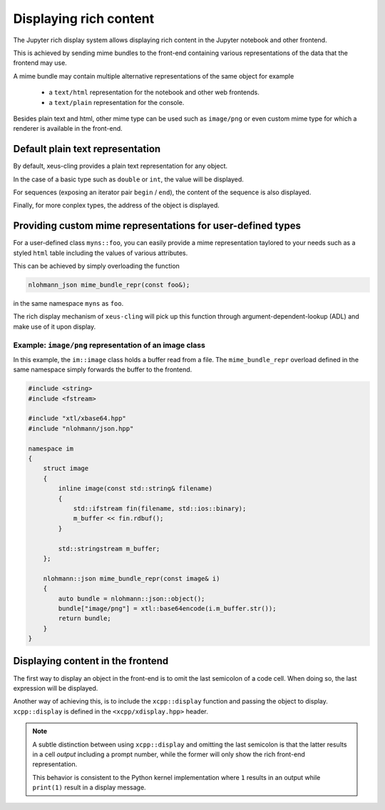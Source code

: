 .. Copyright (c) 2017, Johan Mabille, Loic Gouarin and Sylvain Corlay

   Distributed under the terms of the BSD 3-Clause License.

   The full license is in the file LICENSE, distributed with this software.

.. raw:: html

   <style>
   .rst-content .section>img {
       border: 1px solid #e1e4e5;
   }
   </style>

Displaying rich content
=======================

The Jupyter rich display system allows displaying rich content in the Jupyter
notebook and other frontend.

This is achieved by sending mime bundles to the front-end containing various
representations of the data that the frontend may use.

A mime bundle may contain multiple alternative representations of the same
object for example

 - a ``text/html`` representation for the notebook and other web frontends.
 - a ``text/plain`` representation for the console.

Besides plain text and html, other mime type can be used such as ``image/png``
or even custom mime type for which a renderer is available in the front-end.

Default plain text representation
---------------------------------

By default, xeus-cling provides a plain text representation for any object.

In the case of a basic type such as ``double`` or ``int``, the value will be
displayed.

For sequences (exposing an iterator pair ``begin`` / ``end``), the content of
the sequence is also displayed.

Finally, for more conplex types, the address of the object is displayed.

Providing custom mime representations for user-defined types
------------------------------------------------------------

For a user-defined class ``myns::foo``, you can easily provide a mime
representation taylored to your needs such as a styled ``html`` table including
the values of various attributes.

This can be achieved by simply overloading the function

.. code::

    nlohmann_json mime_bundle_repr(const foo&);

in the same namespace ``myns`` as ``foo``.

The rich display mechanism of ``xeus-cling`` will pick up this function through
argument-dependent-lookup (ADL) and make use of it upon display.

Example: ``image/png`` representation of an image class
~~~~~~~~~~~~~~~~~~~~~~~~~~~~~~~~~~~~~~~~~~~~~~~~~~~~~~~

In this example, the ``im::image`` class holds a buffer read from a file. The
``mime_bundle_repr`` overload defined in the same namespace simply forwards the
buffer to the frontend.

.. code::

    #include <string>
    #include <fstream>

    #include "xtl/xbase64.hpp"
    #include "nlohmann/json.hpp"

    namespace im
    {
        struct image
        {
            inline image(const std::string& filename)
            {
                std::ifstream fin(filename, std::ios::binary);
                m_buffer << fin.rdbuf();
            }

            std::stringstream m_buffer;
        };

        nlohmann::json mime_bundle_repr(const image& i)
        {
            auto bundle = nlohmann::json::object();
            bundle["image/png"] = xtl::base64encode(i.m_buffer.str());
            return bundle;
        }
    }

.. image:: image.png

Displaying content in the frontend
----------------------------------

The first way to display an object in the front-end is to omit the last
semicolon of a code cell. When doing so, the last expression will be
displayed.

Another way of achieving this, is to include the ``xcpp::display`` function
and passing the object to display. ``xcpp::display`` is defined in the
``<xcpp/xdisplay.hpp>`` header.

.. image:: display.png

.. note::

   A subtle distinction between using ``xcpp::display`` and omitting the last
   semicolon is that the latter results in a cell `output` including a prompt
   number, while the former will only show the rich front-end representation.

   This behavior is consistent to the Python kernel implementation where ``1``
   results in an output while ``print(1)`` result in a display message.

